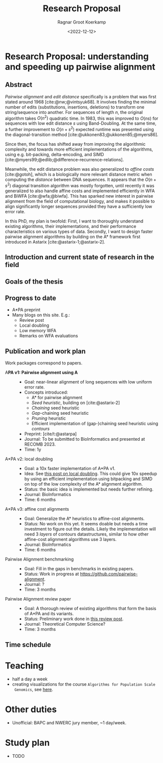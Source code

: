 #+title: Research Proposal
#+HUGO_SECTION: notes
#+HUGO_LEVEL_OFFSET: 1
#+OPTIONS: ^:{}
#+hugo_front_matter_key_replace: author>authors
#+toc: headlines 3
#+date: <2022-12-12>
#+author: Ragnar Groot Koerkamp

* Research Proposal: understanding and speeding up pairwise alignment

** Abstract
/Pairwise alignment/ and /edit distance/ specifically is a problem that was
first stated around 1968 [cite:@nw;@vintsyuk68]. It involves finding the minimal
number of edits (substitutions, insertions, deletions) to transform one string/sequence
into another.
For sequences of length $n$, the original algorithm takes $O(n^2)$ quadratic time.
In 1983, this was improved to $O(ns)$ for sequences with low edit distance $s$
using Band-Doubling. At the same time, a further improvement to
$O(n+s^2)$ expected runtime was presented using the diagonal-transition method [cite:@ukkonen83;@ukkonen85;@myers86].

Since then, the focus has shifted away from improving the algorithmic complexity
and towards more efficient implementations of the algorithms, using e.g.
bit-packing, delta-encoding, and SIMD
[cite:@myers99;@edlib;@difference-recurrence-relations].

Meanwhile, the edit distance problem was also generalized to /affine costs/
[cite:@gotoh], which is a biologically more relevant distance metric when
computing the /distance/ between DNA sequences.
It appears that the $O(n+s^2)$ diagonal transition algorithm was
mostly forgotten, until recently it was generalized to also handle affine costs
and implemented efficiently in WFA and BiWFA [cite:@wfa;@biwfa].
This has sparked new interest in pairwise alignment from the field of
computational biology, and makes it possible to align significantly longer
sequences provided they have a sufficiently low error rate.

In this PhD, my plan is twofold:
First, I want to thoroughly understand existing
algorithms, their implementations, and their performance characteristics on
various types of data.
Secondly, I want to design faster pairwise alignment algorithms by building on
the A* framework first introduced in Astarix [cite:@astarix-1;@astarix-2].

** Introduction and current state of research in the field
** Goals of the thesis
** Progress to date
- A*PA preprint
- Many blogs on this site. E.g.:
  - Review post
  - Local doubling
  - Low memory WFA
  - Remarks on WFA evaluations

** Publication and work plan
Work packages correspond to papers.

- A*PA v1: Pairwise alignment using A* ::
  - Goal: near-linear alignment of long sequences with low uniform error rate.
  - Concepts introduced:
    - A* for pairwise alignment
    - /Seed heuristic/, building on [cite:@astarix-2]
    - /Chaining/ seed heuristic
    - /Gap/-chaining seed heuristic
    - /Pruning/ heuristic
    - Efficient implementation of (gap-)chaining seed heuristic using /contours/
  - Preprint: [cite/t:@astarpa]
  - Journal: To be submitted to BioInformatics and presented at RECOMB 2023.
  - Time: 1y
- A*PA v2: local doubling ::
  - Goal: a 10x faster implementation of A*PA v1.
  - Idea: See [[../../posts/local-doubling/local-doubling.org][this post on local doubling]]. This could give 10x speedup by using
    an efficient implementation using bitpacking and SIMD on top of the low
    complexity of the A* alignment algorithm.
  - Status: the basic idea is implemented but needs further refining.
  - Journal: BioInformatics
  - Time: 6 months
- A*PA v3: affine cost alignments ::
  - Goal: Generalize the A* heuristics to affine-cost alignments.
  - Status: No work on this yet. It seems doable but needs a time investment to
    figure out the details. Likely the implementation will need 3 /layers/ of
    contours datastructures, similar to how other affine-cost alignment
    algorithms use 3 layers.
  - Journal: BioInformatics
  - Time: 6 months
- Pairwise Alignment benchmarking ::
  - Goal: Fill in the gaps in benchmarks in existing papers.
  - Status: Work in progress at [[https://github.com/pairwise-alignment]].
  - Journal: ?
  - Time: 3 months
- Pairwise Alignment review paper ::
  - Goal: A thorough review of existing algorithms that form the basis of A*PA
    and its variants.
  - Status: Preliminary work done in [[../../posts/pairwise-alignment/][this review post]].
  - Journal: Theoretical Computer Science?
  - Time: 3 months

** Time schedule

* Teaching
- half a day a week
- creating visualizations for the course ~Algorithms for Population Scale
  Genomics~, see [[../alg-viz.org][here]].
* Other duties
- Unofficial: BAPC and NWERC jury member, ~1 day/week.
* Study plan
- TODO

#+print_bibliography:
